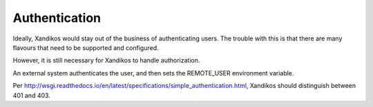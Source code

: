 Authentication
==============

Ideally, Xandikos would stay out of the business of authenticating users.
The trouble with this is that there are many flavours that need to
be supported and configured.

However, it is still necessary for Xandikos to handle authorization.

An external system authenticates the user, and then sets the REMOTE_USER
environment variable.

Per
http://wsgi.readthedocs.io/en/latest/specifications/simple_authentication.html,
Xandikos should distinguish between 401 and 403.
